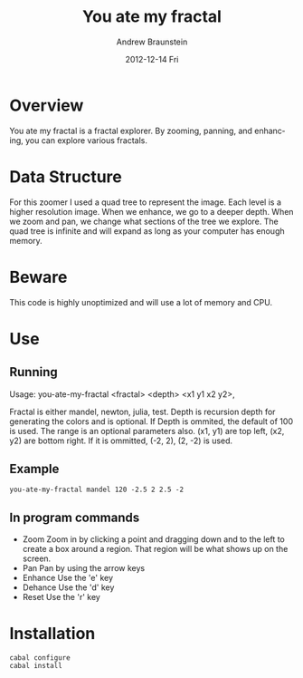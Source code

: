 #+TITLE:     You ate my fractal
#+AUTHOR:    Andrew Braunstein
#+EMAIL:     awbraunstein@gmail.com
#+DATE:      2012-12-14 Fri
#+DESCRIPTION:
#+KEYWORDS:
#+LANGUAGE:  en
#+OPTIONS:   H:3 num:t toc:t \n:nil @:t ::t |:t ^:t -:t f:t *:t <:t
#+OPTIONS:   TeX:t LaTeX:t skip:nil d:nil todo:t pri:nil tags:not-in-toc
#+INFOJS_OPT: view:nil toc:nil ltoc:t mouse:underline buttons:0 path:http://orgmode.org/org-info.js
#+EXPORT_SELECT_TAGS: export
#+EXPORT_EXCLUDE_TAGS: noexport
#+LINK_UP:   
#+LINK_HOME: 
#+XSLT:

* Overview
  You ate my fractal is a fractal explorer. By zooming, panning, and
  enhancing, you can explore various fractals. 

* Data Structure
  For this zoomer I used a quad tree to represent the image. Each
  level is a higher resolution image. When we enhance, we go to a
  deeper depth. When we zoom and pan, we change what sections of the
  tree we explore. The quad tree is infinite and will expand as long
  as your computer has enough memory.

* Beware
  This code is highly unoptimized and will use a lot of memory and CPU.

* Use
** Running
 Usage: you-ate-my-fractal <fractal> <depth> <x1 y1 x2 y2>,

 Fractal is either  mandel, newton, julia, test. Depth is recursion
 depth for generating the colors and is optional. If Depth is ommited,
 the default of 100 is used. The range is an optional parameters also.
 (x1, y1) are top left, (x2, y2) are bottom right. If it is ommitted,
 (-2, 2), (2, -2) is used.

** Example
#+BEGIN_SRC shell
you-ate-my-fractal mandel 120 -2.5 2 2.5 -2
#+END_SRC
** In program commands
  - Zoom
    Zoom in by clicking a point and dragging down and to the left to
    create a box around a region. That region will be what shows up on
    the screen.
  - Pan
    Pan by using the arrow keys
  - Enhance
    Use the 'e' key
  - Dehance
    Use the 'd' key
  - Reset
    Use the 'r' key

* Installation
  #+BEGIN_SRC shell
  cabal configure
  cabal install
  #+END_SRC


